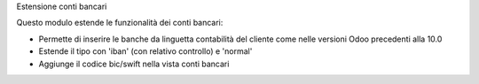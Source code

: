 Estensione conti bancari

Questo modulo estende le funzionalità dei conti bancari:

* Permette di inserire le banche da linguetta contabilità del cliente come nelle versioni Odoo precedenti alla 10.0
* Estende il tipo con 'iban' (con relativo controllo) e 'normal'
* Aggiunge il codice bic/swift nella vista conti bancari

